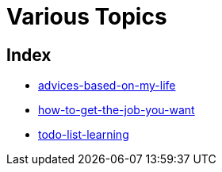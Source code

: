 = Various Topics
:stylesheet: ./../style.css
:linkcss:

== Index

* link:advices-based-on-my-life[]
* link:how-to-get-the-job-you-want[]
* link:todo-list-learning[]
